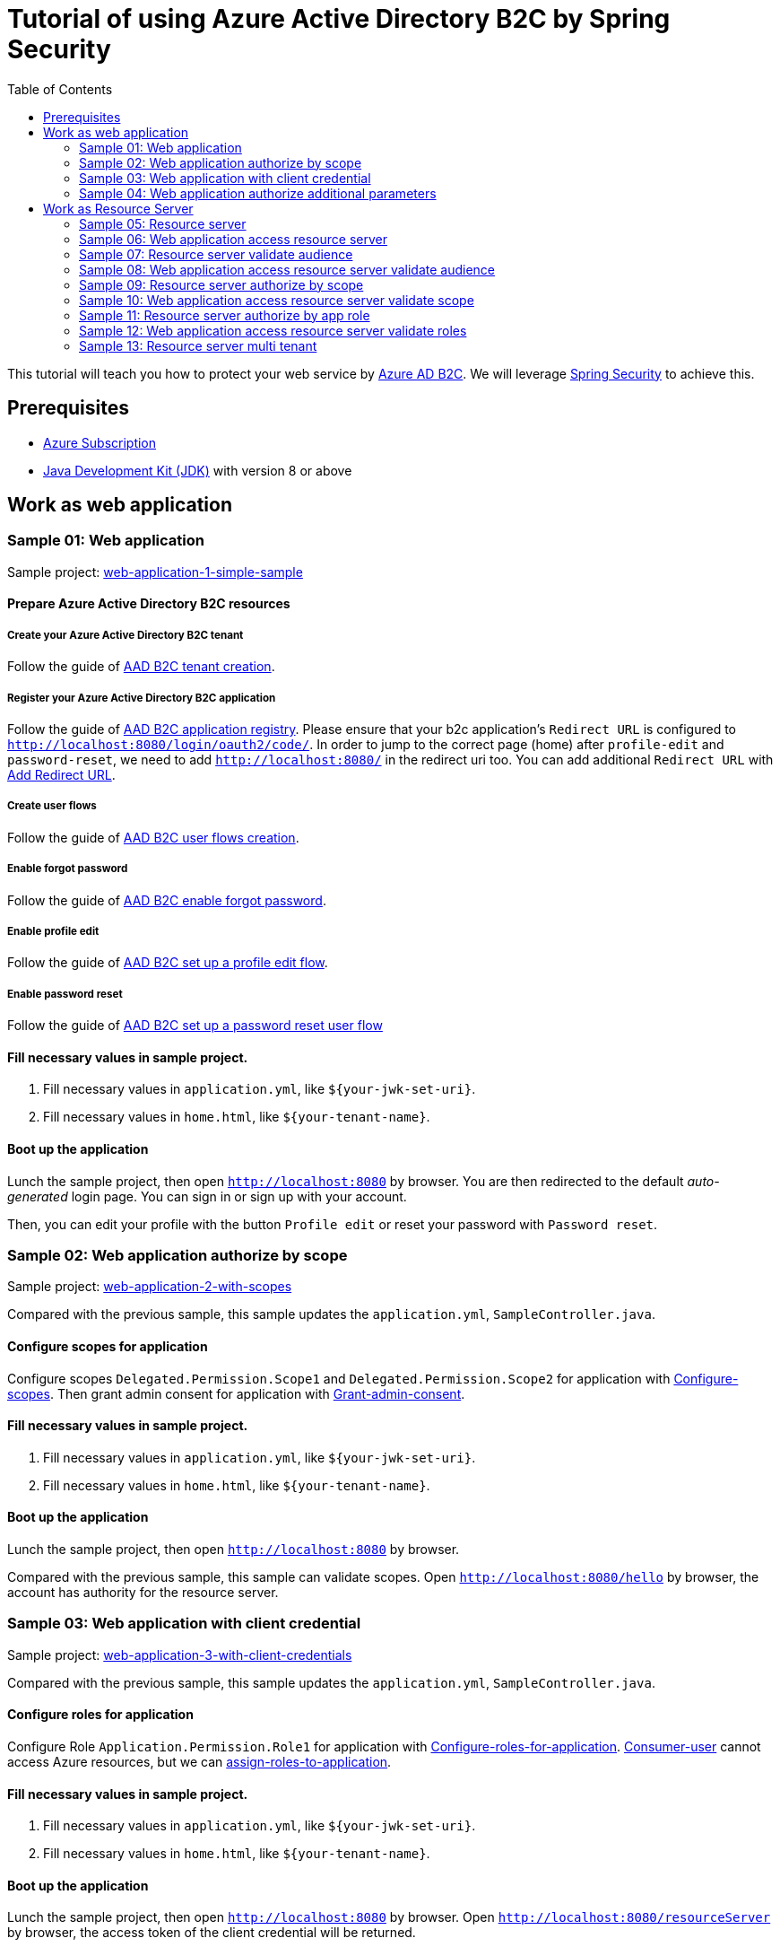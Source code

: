 = Tutorial of using Azure Active Directory B2C by Spring Security
:toc:

This tutorial will teach you how to protect your web service by https://docs.microsoft.com/azure/active-directory-b2c[Azure AD B2C]. We will leverage https://spring.io/projects/spring-security[Spring Security] to achieve this.

== Prerequisites
- https://azure.microsoft.com/free[Azure Subscription]
- https://docs.microsoft.com/java/azure/jdk/?view=azure-java-stable[Java Development Kit (JDK)] with version 8 or above

== Work as web application

=== Sample 01: Web application

Sample project: <<./sample-01-web-application/README.adoc#chapter-link, web-application-1-simple-sample>>

==== Prepare Azure Active Directory B2C resources

===== Create your Azure Active Directory B2C tenant

Follow the guide of https://docs.microsoft.com/azure/active-directory-b2c/tutorial-create-tenant[AAD B2C tenant creation].

===== Register your Azure Active Directory B2C application

Follow the guide of https://docs.microsoft.com/azure/active-directory-b2c/tutorial-register-applications[AAD B2C application registry].
Please ensure that your b2c application's `Redirect URL` is configured to `http://localhost:8080/login/oauth2/code/`.
In order to jump to the correct page (home) after `profile-edit` and `password-reset`, we need to add `http://localhost:8080/` in the redirect uri too.
You can add additional `Redirect URL` with https://docs.microsoft.com/azure/active-directory/develop/quickstart-register-app#add-a-redirect-uri[Add Redirect URL].

===== Create user flows

Follow the guide of https://docs.microsoft.com/azure/active-directory-b2c/tutorial-create-user-flows[AAD B2C user flows creation].

===== Enable forgot password

Follow the guide of https://docs.microsoft.com/azure/active-directory-b2c/add-password-reset-policy?pivots=b2c-user-flow#self-service-password-reset-recommended[AAD B2C enable forgot password].

===== Enable profile edit

Follow the guide of https://docs.microsoft.com/azure/active-directory-b2c/add-profile-editing-policy?pivots=b2c-user-flow[AAD B2C set up a profile edit flow].

===== Enable password reset

Follow the guide of https://docs.microsoft.com/azure/active-directory-b2c/add-password-reset-policy?pivots=b2c-user-flow#create-a-password-reset-user-flow[AAD B2C set up a password reset user flow]

==== Fill necessary values in sample project.

1. Fill necessary values in `application.yml`, like `${your-jwk-set-uri}`.

2. Fill necessary values in `home.html`, like `${your-tenant-name}`.

==== Boot up the application

Lunch the sample project, then open `http://localhost:8080` by browser.
You are then redirected to the default _auto-generated_ login page. You can sign in or sign up with your account.

Then, you can edit your profile with the button `Profile edit` or reset your password with `Password reset`.

[[Sample-02-Web-application-authorize-by-scope]]
=== Sample 02: Web application authorize by scope

Sample project: <<./sample-02-web-application-authorize-by-scope/README.adoc#chapter-link, web-application-2-with-scopes>>

Compared with the previous sample, this sample updates the `application.yml`, `SampleController.java`.

==== Configure scopes for application

Configure scopes `Delegated.Permission.Scope1` and `Delegated.Permission.Scope2` for application with https://docs.microsoft.com/azure/active-directory-b2c/add-web-api-application?tabs=app-reg-ga#configure-scopes[Configure-scopes].
Then grant admin consent for application with https://docs.microsoft.com/azure/active-directory-b2c/add-web-api-application?tabs=app-reg-ga#grant-permissions[Grant-admin-consent].

==== Fill necessary values in sample project.

1. Fill necessary values in `application.yml`, like `${your-jwk-set-uri}`.

2. Fill necessary values in `home.html`, like `${your-tenant-name}`.

==== Boot up the application

Lunch the sample project, then open `http://localhost:8080` by browser.

Compared with the previous sample, this sample can validate scopes.
Open `http://localhost:8080/hello` by browser, the account has authority for the resource server.

[[Sample-03-Web-application-authorize-by-client-credential]]
=== Sample 03: Web application with client credential

Sample project: <<./sample-03-web-application-with-client-credential/README.adoc#chapter-link, web-application-3-with-client-credentials>>

Compared with the previous sample, this sample updates the `application.yml`, `SampleController.java`.

==== Configure roles for application

Configure Role `Application.Permission.Role1` for application with https://docs.microsoft.com/azure/active-directory/develop/howto-add-app-roles-in-azure-ad-apps#app-manifest-editor[Configure-roles-for-application].
https://docs.microsoft.com/azure/active-directory-b2c/user-overview#consumer-user[Consumer-user] cannot access Azure resources, but we can https://docs.microsoft.com/azure/active-directory/develop/howto-add-app-roles-in-azure-ad-apps#example-application-app-role[assign-roles-to-application].

==== Fill necessary values in sample project.

1. Fill necessary values in `application.yml`, like `${your-jwk-set-uri}`.

2. Fill necessary values in `home.html`, like `${your-tenant-name}`.

==== Boot up the application

Lunch the sample project, then open `http://localhost:8080` by browser.
Open `http://localhost:8080/resourceServer` by browser, the access token of the client credential will be returned.

[[Sample-04-Web-application-authorize-additional-parameters]]
=== Sample 04: Web application authorize additional parameters

Sample project: <<./sample-04-web-application-authorize-additional-parameters/README.adoc#chapter-link, web-application-4-with-additional-parameters>>

Compared with the previous sample, this sample updates the `application.yml`, `WebSecurityConfiguration.java`.

==== Fill necessary values in sample project.

1. Fill necessary values in `application.yml`, like `${your-jwk-set-uri}`.

2. Fill necessary values in `home.html`, like `${your-tenant-name}`.

==== Boot up the application
Lunch the sample project, then open `http://localhost:8080` by browser.
Compared with the previous sample, this application just adds `additional-Parameters`.

[[work-as-resource-server]]
== Work as Resource Server

[[Sample-05-Resource-server]]
=== Sample 05: Resource server

Sample project: <<./sample-05-resource-server/README.adoc#chapter-link, sample-05-resource-server>>

==== Fill necessary values in sample project.

1. Fill necessary values in `application.yml`, like `${your-jwk-set-uri}`.

==== Boot up the application

We need to get related access token before we access this resource server, we can get related access token from previous sample, please refer to <<Sample-06-Web-application-access-resource-server, Sample-06-Web-application-access-resource-server>>.
Lunch the sample project. This resource server will validate the access token.

[[Sample-06-Web-application-access-resource-server]]
=== Sample 06: Web application access resource server

Sample project: <<./sample-06-web-application-access-resource-server/README.adoc#chapter-link, sample-06-web-application-access-resource-server>>

==== Fill necessary values in sample project.

1. Fill necessary values in `application.yml`, like `${your-jwk-set-uri}`.

==== Boot up the application

Lunch the sample project. Then open `http://localhost:8080/resourceServer` by browser and sign in.
Which will access resource server by access token.

[[Sample-07-Resource-server-validate-audience]]
=== Sample 07: Resource server validate audience

Sample project: <<./sample-07-resource-server-validate-audience/README.adoc#chapter-link, sample-07-resource-server-validate-audience>>

Compared with <<Sample-05-Resource-server, Sample-05-Resource-server>>, this sample updates the `application.yml` and `WebSecurityConfiguration.java`.

==== Fill necessary values in sample project.

1. Fill necessary values in `application.yml`, like `${your-jwk-set-uri}`.

==== Boot up the application

We need to get related access token before we access this resource server, we can get related access token from previous sample, please refer to <<Sample-08-web-application-access-resource-server-validate-audience, Sample-08-web-application-access-resource-server-validate-audience>>.
Lunch the sample project. This resource server will validate the accessToken's audience.

[[Sample-08-web-application-access-resource-server-validate-audience]]
=== Sample 08: Web application access resource server validate audience

Sample project: <<./sample-08-web-application-access-resource-server-validate-audience/README.adoc#chapter-link, sample-08-web-application-access-resource-server-validate-audience>>

Compared with <<Sample-06-Web-application-access-resource-server, Sample-06-Web-application-access-resource-server>>, this sample updates the `application.yml`.

==== Register your Azure Active Directory B2C application

We can create another application to show the feature of validate audience.

Follow the guide of https://docs.microsoft.com/azure/active-directory-b2c/tutorial-register-applications[AAD B2C application registry].
Please ensure that your b2c application's `Redirect URL` is configured to `http://localhost:8080/login/oauth2/code/`.
In order to jump to the correct page (home) after `profile-edit` and `password-reset`, we need to add `http://localhost:8080/` in the redirect uri too.
You can add additional `Redirect URL` with https://docs.microsoft.com/azure/active-directory/develop/quickstart-register-app#add-a-redirect-uri[Add Redirect URL].

==== Fill necessary values in sample project.

1. Fill necessary values in `application.yml`, like `${your-jwk-set-uri}`.

==== Boot up the application

Lunch the sample project. Then open `http://localhost:8080/resourceServer` by browser.
Choose `web-application` and sign in. Which will access resource server success.
Access `http://localhost:8080/logout` to sign out and access `http://localhost:8080/resourceServer` again.
Choose `web-application2` and sign in. Which will access resource server fail.

[[Sample-09-resource-server-authorize-by-scope]]
=== Sample 09: Resource server authorize by scope

Sample project: <<./sample-09-resource-server-authorize-by-scope/README.adoc#chapter-link, sample-09-resource-server-authorize-by-scope>>

Compared with <<Sample-07-Resource-server-validate-audience, Sample-07-Resource-server-validate-audience>>, this sample updates the `SampleController.java` and `WebSecurityConfiguration.java`.

==== Fill necessary values in sample project.

1. Fill necessary values in `application.yml`, like `${your-jwk-set-uri}`.

==== Boot up the application

We need to get related access token before we access this resource server, we can get related access token from previous sample, please refer to <<Sample-10-web-application-access-resource-server-validate-scope, Sample-10-web-application-access-resource-server-validate-scope>>.
Lunch the sample project. This resource server will validate the accessToken's `roles` claim.

[[Sample-10-web-application-access-resource-server-validate-scope]]
=== Sample 10: Web application access resource server validate scope

Sample project: <<./sample-10-web-application-access-resource-server-validate-scope/README.adoc#chapter-link, sample-10-web-application-access-resource-server-validate-scope>>

Compared with <<Sample-08-web-application-access-resource-server-validate-audience, Sample-08-web-application-access-resource-server-validate-audience>>, this sample updates the `application.yml`.

==== Fill necessary values in sample project.

1. Fill necessary values in `application.yml`, like `${your-jwk-set-uri}`.

==== Boot up the application

Lunch the sample project. Then open `http://localhost:8080/resourceServerForScope1` by browser.
Choose `web-application` and sign in. Which will access resource server success.
Access `http://localhost:8080/resourceServerForScope2` and which will access resource server fail
Access `http://localhost:8080/logout` to sign out and access `http://localhost:8080/resourceServerForScope1` again.
Choose `web-application2` and sign in. Which will access resource server fail.
When try to access `http://localhost:8080/resourceServerForScope2` will be success.

[[Sample-11-Resource-server-authorize-by-app-role]]
=== Sample 11: Resource server authorize by app role

Sample project: <<./sample-11-resource-server-authorize-by-app-role/README.adoc#chapter-link, sample-11-resource-server-authorize-by-app-role>>

Compared with <<Sample-09-resource-server-authorize-by-scope, Sample-09-resource-server-authorize-by-scope>>, this sample updates the `application.yml`, `SampleController.java` and `WebSecurityConfiguration.java`.

==== Fill necessary values in sample project.

1. Fill necessary values in `application.yml`, like `${your-jwk-set-uri}`.

==== Boot up the application

We need to get related access token before we access this resource server, we can get related access token from previous sample, please refer to <<Sample-12-Web-application-access-resource-server-validate-roles, Sample-12-Web-application-access-resource-server-validate-roles>>.
Lunch the sample project. This resource server will validate the accessToken's `roles` claim.

[[Sample-12-Web-application-access-resource-server-validate-roles]]
=== Sample 12: Web application access resource server validate roles

Sample project: <<./sample-12-web-application-access-resource-server-validate-roles/README.adoc#chapter-link, sample-12-web-application-access-resource-server-validate-roles>>

Compared with <<Sample-10-web-application-access-resource-server-validate-scope, Sample-10-web-application-access-resource-server-validate-scope>>, this sample updates the `application.yml`.

==== Fill necessary values in sample project.

1. Fill necessary values in `application.yml`, like `${your-jwk-set-uri}`.

==== Boot up the application

Lunch the sample project. Then open `http://localhost:8080/resourceServer` by browser. Which will access resource server fail.
Then access `http://localhost:8080/resourceServerClientCredential`. Which will success this time.

[[Sample-13-Resource-server-multi-tenant]]
=== Sample 13: Resource server multi tenant

Sample project: <<./sample-13-resource-server-multi-tenant/README.adoc#chapter-link, sample-13-resource-server-multi-tenant>>

Compared with <<Sample-11-Resource-server-authorize-by-app-role, Sample-11-Resource-server-authorize-by-app-role>>, this sample updates the `application.yml`, `SampleController.java` and `WebSecurityConfiguration.java`.

==== Fill necessary values in sample project.

1. Fill necessary values in `application.yml`, like `${your-jwk-set-uri}`.

==== Boot up the application

Lunch the sample project. Which will trust multi tenant access token and authority by the claims `scp` and `roles` in the access token.